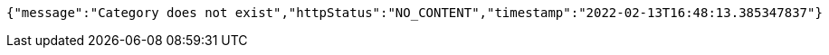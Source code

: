[source,options="nowrap"]
----
{"message":"Category does not exist","httpStatus":"NO_CONTENT","timestamp":"2022-02-13T16:48:13.385347837"}
----